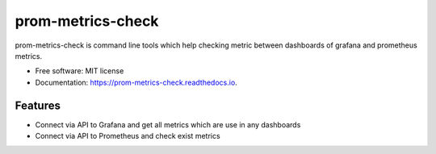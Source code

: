 ==================
prom-metrics-check
==================


.. image:: https://img.shields.io/pypi/v/prom_metrics_check.svg
        :target: https://pypi.python.org/pypi/prom_metrics_check

.. image:: https://img.shields.io/travis/ContainerSolutions/prom_metrics_check.svg
        :target: https://travis-ci.com/ContainerSolutions/prom_metrics_check

.. image:: https://readthedocs.org/projects/prom-metrics-check/badge/?version=latest
        :target: https://prom-metrics-check.readthedocs.io/en/latest/?badge=latest
        :alt: Documentation Status




prom-metrics-check is command line tools which help checking metric between dashboards of grafana and prometheus metrics.


* Free software: MIT license
* Documentation: https://prom-metrics-check.readthedocs.io.


Features
--------

* Connect via API to Grafana and get all metrics which are use in any dashboards
* Connect via API to Prometheus and check exist metrics

